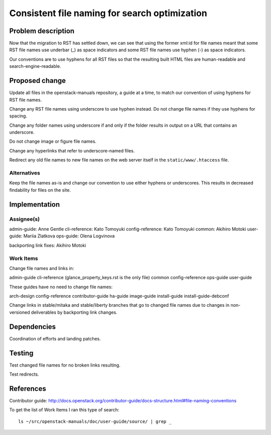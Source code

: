 ..
 This work is licensed under a Creative Commons Attribution 3.0 Unported
 License.

 http://creativecommons.org/licenses/by/3.0/legalcode

==============================================
Consistent file naming for search optimization
==============================================

Problem description
===================

Now that the migration to RST has settled down, we can see that using the
former xml:id for file names meant that some RST file names use underbar (_) as
space indicators and some RST file names use hyphen (-) as space indicators.

Our conventions are to use hyphens for all RST files so that the resulting
built HTML files are human-readable and search-engine-readable.

Proposed change
===============

Update all files in the openstack-manuals repository, a guide at a time, to
match our convention of using hyphens for RST file names.

Change any RST file names using underscore to use hyphen instead. Do not change
file names if they use hyphens for spacing.

Change any folder names using underscore if and only if the folder results in
output on a URL that contains an underscore.

Do not change image or figure file names.

Change any hyperlinks that refer to underscore-named files.

Redirect any old file names to new file names on the web server itself in the
``static/www/.htaccess`` file.

Alternatives
------------

Keep the file names as-is and change our convention to use either hyphens or
underscores. This results in decreased findability for files on the site.

Implementation
==============

Assignee(s)
-----------

admin-guide: Anne Gentle
cli-reference: Kato Tomoyuki
config-reference: Kato Tomoyuki
common: Akihiro Motoki
user-guide: Mariia Zlatkova
ops-guide: Olena Logvinova

backporting link fixes: Akihiro Motoki

Work Items
----------

Change file names and links in:

admin-guide
cli-reference (glance_property_keys.rst is the only file)
common
config-reference
ops-guide
user-guide

These guides have no need to change file names:

arch-design
config-reference
contributor-guide
ha-guide
image-guide
install-guide
install-guide-debconf

Change links in stable/mitaka and stable/liberty branches that go to changed
file names due to changes in non-versioned deliverables by backporting link
changes.

Dependencies
============

Coordination of efforts and landing patches.

Testing
=======

Test changed file names for no broken links resulting.

Test redirects.

References
==========

Contributor guide: http://docs.openstack.org/contributor-guide/docs-structure.html#file-naming-conventions

To get the list of Work Items I ran this type of search::

    ls ~/src/openstack-manuals/doc/user-guide/source/ | grep _
